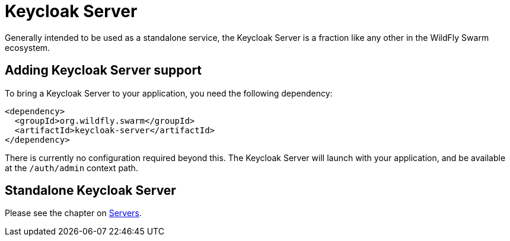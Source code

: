 = Keycloak Server

Generally intended to be used as a standalone service, the Keycloak Server is a fraction like any other in the WildFly Swarm ecosystem.

== Adding Keycloak Server support

To bring a Keycloak Server to your application, you need the following dependency:

[source,xml]
----
<dependency>
  <groupId>org.wildfly.swarm</groupId>
  <artifactId>keycloak-server</artifactId>
</dependency>
----

There is currently no configuration required beyond this. The Keycloak Server will launch with your application, and be available at the `/auth/admin` context path.

== Standalone Keycloak Server

Please see the chapter on <<servers#,Servers>>.
